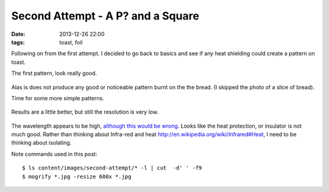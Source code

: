 Second Attempt - A P? and a Square
####################################################
:date: 2013-12-26 22:00
:tags: toast, foil

Following on from the first attempt. I decided to go back to basics and see if any heat shielding could create a pattern on toast.

The first pattern, look really good. 

.. figure:: {filename}/images/second-attempt/IMG_20131225_223321.jpg
    :alt: pattern
    :align: center

Alas is does not produce any good or noticeable pattern burnt on the the bread. (I skipped the photo of a slice of bread).

Time for some more simple patterns. 

.. figure:: {filename}/images/second-attempt/IMG_20131226_205647.jpg
    :alt: new pattern
    :align: center

.. figure:: {filename}/images/second-attempt/IMG_20131226_205727.jpg
    :alt: new pattern
    :align: center

.. figure:: {filename}/images/second-attempt/IMG_20131226_205804.jpg
    :alt: new pattern
    :align: center

.. figure:: {filename}/images/second-attempt/IMG_20131226_205816.jpg
    :alt: new pattern
    :align: center


Results are a little better, but still the resolution is very low. 

.. figure:: {filename}/images/second-attempt/IMG_20131226_210041.jpg
    :alt: new pattern
    :align: center

.. figure:: {filename}/images/second-attempt/IMG_20131226_210048.jpg
    :alt: new pattern
    :align: center

.. figure:: {filename}/second/images-attempt/IMG_20131226_210220.jpg
    :alt: new pattern
    :align: center

.. figure:: {filename}/images/second-attempt/IMG_20131226_210228.jpg
    :alt: new pattern
    :align: center

The wavelength appears to be high, `although this would be wrong <http://en.wikipedia.org/wiki/Infrared#Heat>`_. Looks like the heat protection, or insulator is not much good. Rather than thinking about Infra-red and heat http://en.wikipedia.org/wiki/Infrared#Heat, I need to be thinking about isolating. 


Note commands used in this post::

    $ ls content/images/second-attempt/* -l | cut  -d' ' -f9
    $ mogrify *.jpg -resize 600x *.jpg

